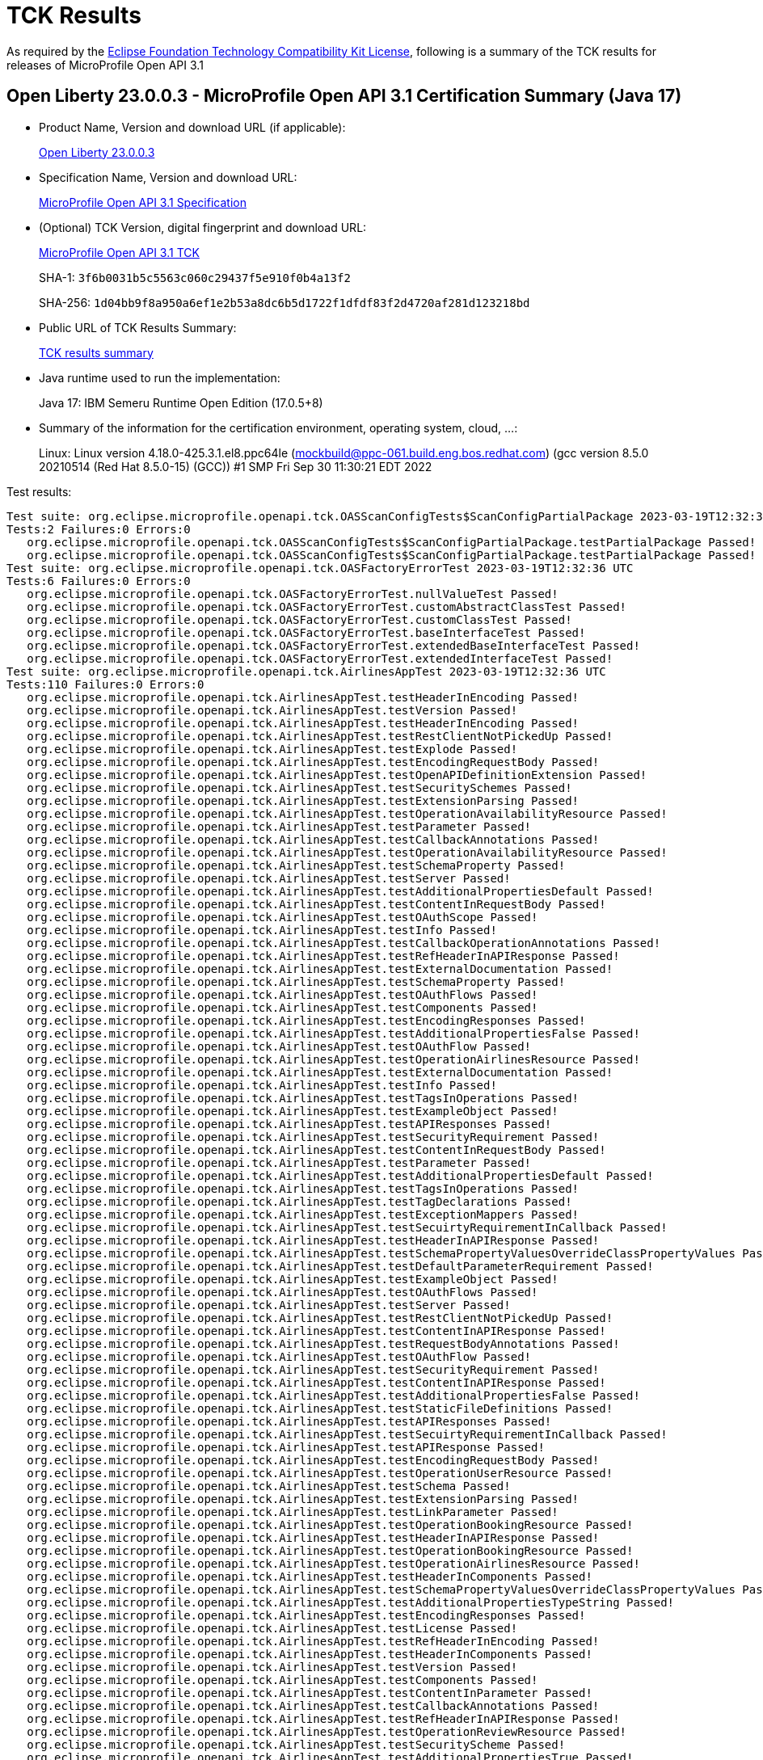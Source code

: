 :page-layout: certification 
= TCK Results

As required by the https://www.eclipse.org/legal/tck.php[Eclipse Foundation Technology Compatibility Kit License], following is a summary of the TCK results for releases of MicroProfile Open API 3.1

== Open Liberty 23.0.0.3 - MicroProfile Open API 3.1 Certification Summary (Java 17)

* Product Name, Version and download URL (if applicable):
+
https://public.dhe.ibm.com/ibmdl/export/pub/software/openliberty/runtime/release/23.0.0.3/openliberty-23.0.0.3.zip[Open Liberty 23.0.0.3]

* Specification Name, Version and download URL:
+
https://github.com/eclipse/microprofile-open-api/tree/3.1[MicroProfile Open API 3.1 Specification]

* (Optional) TCK Version, digital fingerprint and download URL:
+
https://repo1.maven.org/maven2/org/eclipse/microprofile/openapi/microprofile-openapi-tck/3.1/microprofile-openapi-tck-3.1.jar[MicroProfile Open API 3.1 TCK]
+
SHA-1: `3f6b0031b5c5563c060c29437f5e910f0b4a13f2`
+
SHA-256: `1d04bb9f8a950a6ef1e2b53a8dc6b5d1722f1dfdf83f2d4720af281d123218bd`

* Public URL of TCK Results Summary:
+
xref:23.0.0.3-MicroProfile-Open-API-3.1-Java17-TCKResults.adoc[TCK results summary]


* Java runtime used to run the implementation:
+
Java 17: IBM Semeru Runtime Open Edition (17.0.5+8)

* Summary of the information for the certification environment, operating system, cloud, ...:
+
Linux: Linux version 4.18.0-425.3.1.el8.ppc64le (mockbuild@ppc-061.build.eng.bos.redhat.com) (gcc version 8.5.0 20210514 (Red Hat 8.5.0-15) (GCC)) #1 SMP Fri Sep 30 11:30:21 EDT 2022

Test results:

[source, text]
----
Test suite: org.eclipse.microprofile.openapi.tck.OASScanConfigTests$ScanConfigPartialPackage 2023-03-19T12:32:36 UTC
Tests:2 Failures:0 Errors:0
   org.eclipse.microprofile.openapi.tck.OASScanConfigTests$ScanConfigPartialPackage.testPartialPackage Passed!
   org.eclipse.microprofile.openapi.tck.OASScanConfigTests$ScanConfigPartialPackage.testPartialPackage Passed!
Test suite: org.eclipse.microprofile.openapi.tck.OASFactoryErrorTest 2023-03-19T12:32:36 UTC
Tests:6 Failures:0 Errors:0
   org.eclipse.microprofile.openapi.tck.OASFactoryErrorTest.nullValueTest Passed!
   org.eclipse.microprofile.openapi.tck.OASFactoryErrorTest.customAbstractClassTest Passed!
   org.eclipse.microprofile.openapi.tck.OASFactoryErrorTest.customClassTest Passed!
   org.eclipse.microprofile.openapi.tck.OASFactoryErrorTest.baseInterfaceTest Passed!
   org.eclipse.microprofile.openapi.tck.OASFactoryErrorTest.extendedBaseInterfaceTest Passed!
   org.eclipse.microprofile.openapi.tck.OASFactoryErrorTest.extendedInterfaceTest Passed!
Test suite: org.eclipse.microprofile.openapi.tck.AirlinesAppTest 2023-03-19T12:32:36 UTC
Tests:110 Failures:0 Errors:0
   org.eclipse.microprofile.openapi.tck.AirlinesAppTest.testHeaderInEncoding Passed!
   org.eclipse.microprofile.openapi.tck.AirlinesAppTest.testVersion Passed!
   org.eclipse.microprofile.openapi.tck.AirlinesAppTest.testHeaderInEncoding Passed!
   org.eclipse.microprofile.openapi.tck.AirlinesAppTest.testRestClientNotPickedUp Passed!
   org.eclipse.microprofile.openapi.tck.AirlinesAppTest.testExplode Passed!
   org.eclipse.microprofile.openapi.tck.AirlinesAppTest.testEncodingRequestBody Passed!
   org.eclipse.microprofile.openapi.tck.AirlinesAppTest.testOpenAPIDefinitionExtension Passed!
   org.eclipse.microprofile.openapi.tck.AirlinesAppTest.testSecuritySchemes Passed!
   org.eclipse.microprofile.openapi.tck.AirlinesAppTest.testExtensionParsing Passed!
   org.eclipse.microprofile.openapi.tck.AirlinesAppTest.testOperationAvailabilityResource Passed!
   org.eclipse.microprofile.openapi.tck.AirlinesAppTest.testParameter Passed!
   org.eclipse.microprofile.openapi.tck.AirlinesAppTest.testCallbackAnnotations Passed!
   org.eclipse.microprofile.openapi.tck.AirlinesAppTest.testOperationAvailabilityResource Passed!
   org.eclipse.microprofile.openapi.tck.AirlinesAppTest.testSchemaProperty Passed!
   org.eclipse.microprofile.openapi.tck.AirlinesAppTest.testServer Passed!
   org.eclipse.microprofile.openapi.tck.AirlinesAppTest.testAdditionalPropertiesDefault Passed!
   org.eclipse.microprofile.openapi.tck.AirlinesAppTest.testContentInRequestBody Passed!
   org.eclipse.microprofile.openapi.tck.AirlinesAppTest.testOAuthScope Passed!
   org.eclipse.microprofile.openapi.tck.AirlinesAppTest.testInfo Passed!
   org.eclipse.microprofile.openapi.tck.AirlinesAppTest.testCallbackOperationAnnotations Passed!
   org.eclipse.microprofile.openapi.tck.AirlinesAppTest.testRefHeaderInAPIResponse Passed!
   org.eclipse.microprofile.openapi.tck.AirlinesAppTest.testExternalDocumentation Passed!
   org.eclipse.microprofile.openapi.tck.AirlinesAppTest.testSchemaProperty Passed!
   org.eclipse.microprofile.openapi.tck.AirlinesAppTest.testOAuthFlows Passed!
   org.eclipse.microprofile.openapi.tck.AirlinesAppTest.testComponents Passed!
   org.eclipse.microprofile.openapi.tck.AirlinesAppTest.testEncodingResponses Passed!
   org.eclipse.microprofile.openapi.tck.AirlinesAppTest.testAdditionalPropertiesFalse Passed!
   org.eclipse.microprofile.openapi.tck.AirlinesAppTest.testOAuthFlow Passed!
   org.eclipse.microprofile.openapi.tck.AirlinesAppTest.testOperationAirlinesResource Passed!
   org.eclipse.microprofile.openapi.tck.AirlinesAppTest.testExternalDocumentation Passed!
   org.eclipse.microprofile.openapi.tck.AirlinesAppTest.testInfo Passed!
   org.eclipse.microprofile.openapi.tck.AirlinesAppTest.testTagsInOperations Passed!
   org.eclipse.microprofile.openapi.tck.AirlinesAppTest.testExampleObject Passed!
   org.eclipse.microprofile.openapi.tck.AirlinesAppTest.testAPIResponses Passed!
   org.eclipse.microprofile.openapi.tck.AirlinesAppTest.testSecurityRequirement Passed!
   org.eclipse.microprofile.openapi.tck.AirlinesAppTest.testContentInRequestBody Passed!
   org.eclipse.microprofile.openapi.tck.AirlinesAppTest.testParameter Passed!
   org.eclipse.microprofile.openapi.tck.AirlinesAppTest.testAdditionalPropertiesDefault Passed!
   org.eclipse.microprofile.openapi.tck.AirlinesAppTest.testTagsInOperations Passed!
   org.eclipse.microprofile.openapi.tck.AirlinesAppTest.testTagDeclarations Passed!
   org.eclipse.microprofile.openapi.tck.AirlinesAppTest.testExceptionMappers Passed!
   org.eclipse.microprofile.openapi.tck.AirlinesAppTest.testSecuirtyRequirementInCallback Passed!
   org.eclipse.microprofile.openapi.tck.AirlinesAppTest.testHeaderInAPIResponse Passed!
   org.eclipse.microprofile.openapi.tck.AirlinesAppTest.testSchemaPropertyValuesOverrideClassPropertyValues Passed!
   org.eclipse.microprofile.openapi.tck.AirlinesAppTest.testDefaultParameterRequirement Passed!
   org.eclipse.microprofile.openapi.tck.AirlinesAppTest.testExampleObject Passed!
   org.eclipse.microprofile.openapi.tck.AirlinesAppTest.testOAuthFlows Passed!
   org.eclipse.microprofile.openapi.tck.AirlinesAppTest.testServer Passed!
   org.eclipse.microprofile.openapi.tck.AirlinesAppTest.testRestClientNotPickedUp Passed!
   org.eclipse.microprofile.openapi.tck.AirlinesAppTest.testContentInAPIResponse Passed!
   org.eclipse.microprofile.openapi.tck.AirlinesAppTest.testRequestBodyAnnotations Passed!
   org.eclipse.microprofile.openapi.tck.AirlinesAppTest.testOAuthFlow Passed!
   org.eclipse.microprofile.openapi.tck.AirlinesAppTest.testSecurityRequirement Passed!
   org.eclipse.microprofile.openapi.tck.AirlinesAppTest.testContentInAPIResponse Passed!
   org.eclipse.microprofile.openapi.tck.AirlinesAppTest.testAdditionalPropertiesFalse Passed!
   org.eclipse.microprofile.openapi.tck.AirlinesAppTest.testStaticFileDefinitions Passed!
   org.eclipse.microprofile.openapi.tck.AirlinesAppTest.testAPIResponses Passed!
   org.eclipse.microprofile.openapi.tck.AirlinesAppTest.testSecuirtyRequirementInCallback Passed!
   org.eclipse.microprofile.openapi.tck.AirlinesAppTest.testAPIResponse Passed!
   org.eclipse.microprofile.openapi.tck.AirlinesAppTest.testEncodingRequestBody Passed!
   org.eclipse.microprofile.openapi.tck.AirlinesAppTest.testOperationUserResource Passed!
   org.eclipse.microprofile.openapi.tck.AirlinesAppTest.testSchema Passed!
   org.eclipse.microprofile.openapi.tck.AirlinesAppTest.testExtensionParsing Passed!
   org.eclipse.microprofile.openapi.tck.AirlinesAppTest.testLinkParameter Passed!
   org.eclipse.microprofile.openapi.tck.AirlinesAppTest.testOperationBookingResource Passed!
   org.eclipse.microprofile.openapi.tck.AirlinesAppTest.testHeaderInAPIResponse Passed!
   org.eclipse.microprofile.openapi.tck.AirlinesAppTest.testOperationBookingResource Passed!
   org.eclipse.microprofile.openapi.tck.AirlinesAppTest.testOperationAirlinesResource Passed!
   org.eclipse.microprofile.openapi.tck.AirlinesAppTest.testHeaderInComponents Passed!
   org.eclipse.microprofile.openapi.tck.AirlinesAppTest.testSchemaPropertyValuesOverrideClassPropertyValues Passed!
   org.eclipse.microprofile.openapi.tck.AirlinesAppTest.testAdditionalPropertiesTypeString Passed!
   org.eclipse.microprofile.openapi.tck.AirlinesAppTest.testEncodingResponses Passed!
   org.eclipse.microprofile.openapi.tck.AirlinesAppTest.testLicense Passed!
   org.eclipse.microprofile.openapi.tck.AirlinesAppTest.testRefHeaderInEncoding Passed!
   org.eclipse.microprofile.openapi.tck.AirlinesAppTest.testHeaderInComponents Passed!
   org.eclipse.microprofile.openapi.tck.AirlinesAppTest.testVersion Passed!
   org.eclipse.microprofile.openapi.tck.AirlinesAppTest.testComponents Passed!
   org.eclipse.microprofile.openapi.tck.AirlinesAppTest.testContentInParameter Passed!
   org.eclipse.microprofile.openapi.tck.AirlinesAppTest.testCallbackAnnotations Passed!
   org.eclipse.microprofile.openapi.tck.AirlinesAppTest.testRefHeaderInAPIResponse Passed!
   org.eclipse.microprofile.openapi.tck.AirlinesAppTest.testOperationReviewResource Passed!
   org.eclipse.microprofile.openapi.tck.AirlinesAppTest.testSecurityScheme Passed!
   org.eclipse.microprofile.openapi.tck.AirlinesAppTest.testAdditionalPropertiesTrue Passed!
   org.eclipse.microprofile.openapi.tck.AirlinesAppTest.testExplode Passed!
   org.eclipse.microprofile.openapi.tck.AirlinesAppTest.testRefHeaderInEncoding Passed!
   org.eclipse.microprofile.openapi.tck.AirlinesAppTest.testLink Passed!
   org.eclipse.microprofile.openapi.tck.AirlinesAppTest.testSecurityScheme Passed!
   org.eclipse.microprofile.openapi.tck.AirlinesAppTest.testDefaultParameterRequirement Passed!
   org.eclipse.microprofile.openapi.tck.AirlinesAppTest.testOAuthScope Passed!
   org.eclipse.microprofile.openapi.tck.AirlinesAppTest.testAPIResponse Passed!
   org.eclipse.microprofile.openapi.tck.AirlinesAppTest.testRequestBodyAnnotations Passed!
   org.eclipse.microprofile.openapi.tck.AirlinesAppTest.testOperationReviewResource Passed!
   org.eclipse.microprofile.openapi.tck.AirlinesAppTest.testContentInParameter Passed!
   org.eclipse.microprofile.openapi.tck.AirlinesAppTest.testStaticFileDefinitions Passed!
   org.eclipse.microprofile.openapi.tck.AirlinesAppTest.testAdditionalPropertiesTrue Passed!
   org.eclipse.microprofile.openapi.tck.AirlinesAppTest.testCallbackOperationAnnotations Passed!
   org.eclipse.microprofile.openapi.tck.AirlinesAppTest.testAdditionalPropertiesTypeString Passed!
   org.eclipse.microprofile.openapi.tck.AirlinesAppTest.testContact Passed!
   org.eclipse.microprofile.openapi.tck.AirlinesAppTest.testOpenAPIDefinitionExtension Passed!
   org.eclipse.microprofile.openapi.tck.AirlinesAppTest.testExceptionMappers Passed!
   org.eclipse.microprofile.openapi.tck.AirlinesAppTest.testOperationUserResource Passed!
   org.eclipse.microprofile.openapi.tck.AirlinesAppTest.testLicense Passed!
   org.eclipse.microprofile.openapi.tck.AirlinesAppTest.testSchema Passed!
   org.eclipse.microprofile.openapi.tck.AirlinesAppTest.testLink Passed!
   org.eclipse.microprofile.openapi.tck.AirlinesAppTest.testSecuritySchemes Passed!
   org.eclipse.microprofile.openapi.tck.AirlinesAppTest.testContentExampleAttribute Passed!
   org.eclipse.microprofile.openapi.tck.AirlinesAppTest.testLinkParameter Passed!
   org.eclipse.microprofile.openapi.tck.AirlinesAppTest.testContentExampleAttribute Passed!
   org.eclipse.microprofile.openapi.tck.AirlinesAppTest.testContact Passed!
   org.eclipse.microprofile.openapi.tck.AirlinesAppTest.testTagDeclarations Passed!
Test suite: org.eclipse.microprofile.openapi.tck.beanvalidation.BeanValidationTest 2023-03-19T12:32:36 UTC
Tests:42 Failures:0 Errors:0
   org.eclipse.microprofile.openapi.tck.beanvalidation.BeanValidationTest.maxIntTest Passed!
   org.eclipse.microprofile.openapi.tck.beanvalidation.BeanValidationTest.positiveOrZeroIntTest Passed!
   org.eclipse.microprofile.openapi.tck.beanvalidation.BeanValidationTest.positiveIntTest Passed!
   org.eclipse.microprofile.openapi.tck.beanvalidation.BeanValidationTest.sizedMapTest Passed!
   org.eclipse.microprofile.openapi.tck.beanvalidation.BeanValidationTest.minDecimalExclusiveTest Passed!
   org.eclipse.microprofile.openapi.tck.beanvalidation.BeanValidationTest.maxDecimalExclusiveTest Passed!
   org.eclipse.microprofile.openapi.tck.beanvalidation.BeanValidationTest.maxDecimalInclusiveTest Passed!
   org.eclipse.microprofile.openapi.tck.beanvalidation.BeanValidationTest.sizedListTest Passed!
   org.eclipse.microprofile.openapi.tck.beanvalidation.BeanValidationTest.nonDefaultGroupTest Passed!
   org.eclipse.microprofile.openapi.tck.beanvalidation.BeanValidationTest.notEmptyMapTest Passed!
   org.eclipse.microprofile.openapi.tck.beanvalidation.BeanValidationTest.parameterTest Passed!
   org.eclipse.microprofile.openapi.tck.beanvalidation.BeanValidationTest.minDecimalExclusiveTest Passed!
   org.eclipse.microprofile.openapi.tck.beanvalidation.BeanValidationTest.overridenBySchemaAnnotationTest Passed!
   org.eclipse.microprofile.openapi.tck.beanvalidation.BeanValidationTest.notEmptyStringTest Passed!
   org.eclipse.microprofile.openapi.tck.beanvalidation.BeanValidationTest.negativeOrZeroIntTest Passed!
   org.eclipse.microprofile.openapi.tck.beanvalidation.BeanValidationTest.maxDecimalExclusiveTest Passed!
   org.eclipse.microprofile.openapi.tck.beanvalidation.BeanValidationTest.parameterTest Passed!
   org.eclipse.microprofile.openapi.tck.beanvalidation.BeanValidationTest.maxDecimalInclusiveTest Passed!
   org.eclipse.microprofile.openapi.tck.beanvalidation.BeanValidationTest.defaultAndOtherGroupsTest Passed!
   org.eclipse.microprofile.openapi.tck.beanvalidation.BeanValidationTest.defaultAndOtherGroupsTest Passed!
   org.eclipse.microprofile.openapi.tck.beanvalidation.BeanValidationTest.notBlankStringTest Passed!
   org.eclipse.microprofile.openapi.tck.beanvalidation.BeanValidationTest.notEmptyStringTest Passed!
   org.eclipse.microprofile.openapi.tck.beanvalidation.BeanValidationTest.negativeIntTest Passed!
   org.eclipse.microprofile.openapi.tck.beanvalidation.BeanValidationTest.negativeIntTest Passed!
   org.eclipse.microprofile.openapi.tck.beanvalidation.BeanValidationTest.maxIntTest Passed!
   org.eclipse.microprofile.openapi.tck.beanvalidation.BeanValidationTest.minDecimalInclusiveTest Passed!
   org.eclipse.microprofile.openapi.tck.beanvalidation.BeanValidationTest.overridenBySchemaAnnotationTest Passed!
   org.eclipse.microprofile.openapi.tck.beanvalidation.BeanValidationTest.sizedStringTest Passed!
   org.eclipse.microprofile.openapi.tck.beanvalidation.BeanValidationTest.sizedMapTest Passed!
   org.eclipse.microprofile.openapi.tck.beanvalidation.BeanValidationTest.sizedListTest Passed!
   org.eclipse.microprofile.openapi.tck.beanvalidation.BeanValidationTest.positiveIntTest Passed!
   org.eclipse.microprofile.openapi.tck.beanvalidation.BeanValidationTest.minIntTest Passed!
   org.eclipse.microprofile.openapi.tck.beanvalidation.BeanValidationTest.notEmptyListTest Passed!
   org.eclipse.microprofile.openapi.tck.beanvalidation.BeanValidationTest.positiveOrZeroIntTest Passed!
   org.eclipse.microprofile.openapi.tck.beanvalidation.BeanValidationTest.notEmptyListTest Passed!
   org.eclipse.microprofile.openapi.tck.beanvalidation.BeanValidationTest.negativeOrZeroIntTest Passed!
   org.eclipse.microprofile.openapi.tck.beanvalidation.BeanValidationTest.notEmptyMapTest Passed!
   org.eclipse.microprofile.openapi.tck.beanvalidation.BeanValidationTest.sizedStringTest Passed!
   org.eclipse.microprofile.openapi.tck.beanvalidation.BeanValidationTest.minDecimalInclusiveTest Passed!
   org.eclipse.microprofile.openapi.tck.beanvalidation.BeanValidationTest.minIntTest Passed!
   org.eclipse.microprofile.openapi.tck.beanvalidation.BeanValidationTest.notBlankStringTest Passed!
   org.eclipse.microprofile.openapi.tck.beanvalidation.BeanValidationTest.nonDefaultGroupTest Passed!
Test suite: org.eclipse.microprofile.openapi.tck.OASConfigScanDisableTest 2023-03-19T12:32:36 UTC
Tests:2 Failures:0 Errors:0
   org.eclipse.microprofile.openapi.tck.OASConfigScanDisableTest.testScanDisable Passed!
   org.eclipse.microprofile.openapi.tck.OASConfigScanDisableTest.testScanDisable Passed!
Test suite: org.eclipse.microprofile.openapi.tck.FilterTest 2023-03-19T12:32:36 UTC
Tests:28 Failures:0 Errors:0
   org.eclipse.microprofile.openapi.tck.FilterTest.testFilterPathItemEnsureOrder Passed!
   org.eclipse.microprofile.openapi.tck.FilterTest.testFilterOpenAPI Passed!
   org.eclipse.microprofile.openapi.tck.FilterTest.testFilterAPIResponse Passed!
   org.eclipse.microprofile.openapi.tck.FilterTest.testFilterAPIResponse Passed!
   org.eclipse.microprofile.openapi.tck.FilterTest.testFilterSchema Passed!
   org.eclipse.microprofile.openapi.tck.FilterTest.testFilterTag Passed!
   org.eclipse.microprofile.openapi.tck.FilterTest.testFilterOperation Passed!
   org.eclipse.microprofile.openapi.tck.FilterTest.testFilterSchema Passed!
   org.eclipse.microprofile.openapi.tck.FilterTest.testFilterParameter Passed!
   org.eclipse.microprofile.openapi.tck.FilterTest.testFilterRequestBody Passed!
   org.eclipse.microprofile.openapi.tck.FilterTest.testFilterPathItemAddOperation Passed!
   org.eclipse.microprofile.openapi.tck.FilterTest.testFilterOperation Passed!
   org.eclipse.microprofile.openapi.tck.FilterTest.testFilterCallback Passed!
   org.eclipse.microprofile.openapi.tck.FilterTest.testFilterServer Passed!
   org.eclipse.microprofile.openapi.tck.FilterTest.testFilterRequestBody Passed!
   org.eclipse.microprofile.openapi.tck.FilterTest.testFilterTag Passed!
   org.eclipse.microprofile.openapi.tck.FilterTest.testFilterPathItemEnsureOrder Passed!
   org.eclipse.microprofile.openapi.tck.FilterTest.testFilterHeader Passed!
   org.eclipse.microprofile.openapi.tck.FilterTest.testFilterSecurityScheme Passed!
   org.eclipse.microprofile.openapi.tck.FilterTest.testFilterLink Passed!
   org.eclipse.microprofile.openapi.tck.FilterTest.testFilterServer Passed!
   org.eclipse.microprofile.openapi.tck.FilterTest.testFilterPathItemAddOperation Passed!
   org.eclipse.microprofile.openapi.tck.FilterTest.testFilterSecurityScheme Passed!
   org.eclipse.microprofile.openapi.tck.FilterTest.testFilterHeader Passed!
   org.eclipse.microprofile.openapi.tck.FilterTest.testFilterOpenAPI Passed!
   org.eclipse.microprofile.openapi.tck.FilterTest.testFilterCallback Passed!
   org.eclipse.microprofile.openapi.tck.FilterTest.testFilterLink Passed!
   org.eclipse.microprofile.openapi.tck.FilterTest.testFilterParameter Passed!
Test suite: org.eclipse.microprofile.openapi.tck.OASScanConfigTests$ScanConfigPackageIncludeMultiple 2023-03-19T12:32:36 UTC
Tests:2 Failures:0 Errors:0
   org.eclipse.microprofile.openapi.tck.OASScanConfigTests$ScanConfigPackageIncludeMultiple.testPackageIncludeMultiple Passed!
   org.eclipse.microprofile.openapi.tck.OASScanConfigTests$ScanConfigPackageIncludeMultiple.testPackageIncludeMultiple Passed!
Test suite: org.eclipse.microprofile.openapi.tck.StaticDocumentTest 2023-03-19T12:32:36 UTC
Tests:2 Failures:0 Errors:0
   org.eclipse.microprofile.openapi.tck.StaticDocumentTest.testStaticDocument Passed!
   org.eclipse.microprofile.openapi.tck.StaticDocumentTest.testStaticDocument Passed!
Test suite: org.eclipse.microprofile.openapi.tck.OASConfigSchemaTest 2023-03-19T12:32:36 UTC
Tests:2 Failures:0 Errors:0
   org.eclipse.microprofile.openapi.tck.OASConfigSchemaTest.testSchemaConfigApplied Passed!
   org.eclipse.microprofile.openapi.tck.OASConfigSchemaTest.testSchemaConfigApplied Passed!
Test suite: org.eclipse.microprofile.openapi.tck.OASScanConfigTests$ScanConfigPackageExcludeClassInclude 2023-03-19T12:32:36 UTC
Tests:2 Failures:0 Errors:0
   org.eclipse.microprofile.openapi.tck.OASScanConfigTests$ScanConfigPackageExcludeClassInclude.testPackageExcludeClassInclude Passed!
   org.eclipse.microprofile.openapi.tck.OASScanConfigTests$ScanConfigPackageExcludeClassInclude.testPackageExcludeClassInclude Passed!
Test suite: org.eclipse.microprofile.openapi.tck.ModelConstructionTest 2023-03-19T12:32:36 UTC
Tests:30 Failures:0 Errors:0
   org.eclipse.microprofile.openapi.tck.ModelConstructionTest.externalDocumentationTest Passed!
   org.eclipse.microprofile.openapi.tck.ModelConstructionTest.tagTest Passed!
   org.eclipse.microprofile.openapi.tck.ModelConstructionTest.callbackTest Passed!
   org.eclipse.microprofile.openapi.tck.ModelConstructionTest.discriminatorTest Passed!
   org.eclipse.microprofile.openapi.tck.ModelConstructionTest.requestBodyTest Passed!
   org.eclipse.microprofile.openapi.tck.ModelConstructionTest.exampleTest Passed!
   org.eclipse.microprofile.openapi.tck.ModelConstructionTest.pathsTest Passed!
   org.eclipse.microprofile.openapi.tck.ModelConstructionTest.licenseTest Passed!
   org.eclipse.microprofile.openapi.tck.ModelConstructionTest.openAPITest Passed!
   org.eclipse.microprofile.openapi.tck.ModelConstructionTest.securitySchemeTest Passed!
   org.eclipse.microprofile.openapi.tck.ModelConstructionTest.componentsTest Passed!
   org.eclipse.microprofile.openapi.tck.ModelConstructionTest.operationTest Passed!
   org.eclipse.microprofile.openapi.tck.ModelConstructionTest.infoTest Passed!
   org.eclipse.microprofile.openapi.tck.ModelConstructionTest.contactTest Passed!
   org.eclipse.microprofile.openapi.tck.ModelConstructionTest.mediaTypeTest Passed!
   org.eclipse.microprofile.openapi.tck.ModelConstructionTest.apiResponsesTest Passed!
   org.eclipse.microprofile.openapi.tck.ModelConstructionTest.contentTest Passed!
   org.eclipse.microprofile.openapi.tck.ModelConstructionTest.headerTest Passed!
   org.eclipse.microprofile.openapi.tck.ModelConstructionTest.xmlTest Passed!
   org.eclipse.microprofile.openapi.tck.ModelConstructionTest.schemaTest Passed!
   org.eclipse.microprofile.openapi.tck.ModelConstructionTest.serverVariableTest Passed!
   org.eclipse.microprofile.openapi.tck.ModelConstructionTest.linkTest Passed!
   org.eclipse.microprofile.openapi.tck.ModelConstructionTest.serverTest Passed!
   org.eclipse.microprofile.openapi.tck.ModelConstructionTest.parameterTest Passed!
   org.eclipse.microprofile.openapi.tck.ModelConstructionTest.oAuthFlowsTest Passed!
   org.eclipse.microprofile.openapi.tck.ModelConstructionTest.pathItemTest Passed!
   org.eclipse.microprofile.openapi.tck.ModelConstructionTest.oAuthFlowTest Passed!
   org.eclipse.microprofile.openapi.tck.ModelConstructionTest.apiResponseTest Passed!
   org.eclipse.microprofile.openapi.tck.ModelConstructionTest.encodingTest Passed!
   org.eclipse.microprofile.openapi.tck.ModelConstructionTest.securityRequirementTest Passed!
Test suite: org.eclipse.microprofile.openapi.tck.OASScanConfigTests$ScanConfigExcludeMultiple 2023-03-19T12:32:36 UTC
Tests:2 Failures:0 Errors:0
   org.eclipse.microprofile.openapi.tck.OASScanConfigTests$ScanConfigExcludeMultiple.testExcludeMultiple Passed!
   org.eclipse.microprofile.openapi.tck.OASScanConfigTests$ScanConfigExcludeMultiple.testExcludeMultiple Passed!
Test suite: org.eclipse.microprofile.openapi.tck.OASScanConfigTests$ScanConfigExcludeOnly 2023-03-19T12:32:36 UTC
Tests:2 Failures:0 Errors:0
   org.eclipse.microprofile.openapi.tck.OASScanConfigTests$ScanConfigExcludeOnly.testExcludeOnly Passed!
   org.eclipse.microprofile.openapi.tck.OASScanConfigTests$ScanConfigExcludeOnly.testExcludeOnly Passed!
Test suite: org.eclipse.microprofile.openapi.tck.OASScanConfigTests$ScanConfigPackageIncludesAroundExcludes 2023-03-19T12:32:36 UTC
Tests:2 Failures:0 Errors:0
   org.eclipse.microprofile.openapi.tck.OASScanConfigTests$ScanConfigPackageIncludesAroundExcludes.testPackageIncludesAroundExcludes Passed!
   org.eclipse.microprofile.openapi.tck.OASScanConfigTests$ScanConfigPackageIncludesAroundExcludes.testPackageIncludesAroundExcludes Passed!
Test suite: org.eclipse.microprofile.openapi.tck.OASConfigWebInfTest 2023-03-19T12:32:36 UTC
Tests:2 Failures:0 Errors:0
   org.eclipse.microprofile.openapi.tck.OASConfigWebInfTest.testScanClass Passed!
   org.eclipse.microprofile.openapi.tck.OASConfigWebInfTest.testScanClass Passed!
Test suite: org.eclipse.microprofile.openapi.tck.OASScanConfigTests$ScanConfigPackageIncludeOnly 2023-03-19T12:32:36 UTC
Tests:2 Failures:0 Errors:0
   org.eclipse.microprofile.openapi.tck.OASScanConfigTests$ScanConfigPackageIncludeOnly.testPackageIncludeOnly Passed!
   org.eclipse.microprofile.openapi.tck.OASScanConfigTests$ScanConfigPackageIncludeOnly.testPackageIncludeOnly Passed!
Test suite: org.eclipse.microprofile.openapi.tck.OASScanConfigTests$ScanConfigPackageExcludeMultiple 2023-03-19T12:32:36 UTC
Tests:2 Failures:0 Errors:0
   org.eclipse.microprofile.openapi.tck.OASScanConfigTests$ScanConfigPackageExcludeMultiple.testPackageExcludeMultiple Passed!
   org.eclipse.microprofile.openapi.tck.OASScanConfigTests$ScanConfigPackageExcludeMultiple.testPackageExcludeMultiple Passed!
Test suite: org.eclipse.microprofile.openapi.tck.ModelReaderAppTest 2023-03-19T12:32:36 UTC
Tests:42 Failures:0 Errors:0
   org.eclipse.microprofile.openapi.tck.ModelReaderAppTest.testExampleObject Passed!
   org.eclipse.microprofile.openapi.tck.ModelReaderAppTest.testComponents Passed!
   org.eclipse.microprofile.openapi.tck.ModelReaderAppTest.testExternalDocumentation Passed!
   org.eclipse.microprofile.openapi.tck.ModelReaderAppTest.testExternalDocumentation Passed!
   org.eclipse.microprofile.openapi.tck.ModelReaderAppTest.testSecurityScheme Passed!
   org.eclipse.microprofile.openapi.tck.ModelReaderAppTest.testTagDeclarations Passed!
   org.eclipse.microprofile.openapi.tck.ModelReaderAppTest.testServer Passed!
   org.eclipse.microprofile.openapi.tck.ModelReaderAppTest.testInfo Passed!
   org.eclipse.microprofile.openapi.tck.ModelReaderAppTest.testOperationAvailabilityResource Passed!
   org.eclipse.microprofile.openapi.tck.ModelReaderAppTest.testSecuritySchemes Passed!
   org.eclipse.microprofile.openapi.tck.ModelReaderAppTest.testAvailabilityGetParameter Passed!
   org.eclipse.microprofile.openapi.tck.ModelReaderAppTest.testTagsInOperations Passed!
   org.eclipse.microprofile.openapi.tck.ModelReaderAppTest.testSchema Passed!
   org.eclipse.microprofile.openapi.tck.ModelReaderAppTest.testLicense Passed!
   org.eclipse.microprofile.openapi.tck.ModelReaderAppTest.testTagDeclarations Passed!
   org.eclipse.microprofile.openapi.tck.ModelReaderAppTest.testContentInAPIResponse Passed!
   org.eclipse.microprofile.openapi.tck.ModelReaderAppTest.testOperationBookingResource Passed!
   org.eclipse.microprofile.openapi.tck.ModelReaderAppTest.testContact Passed!
   org.eclipse.microprofile.openapi.tck.ModelReaderAppTest.testExampleObject Passed!
   org.eclipse.microprofile.openapi.tck.ModelReaderAppTest.testOperationAirlinesResource Passed!
   org.eclipse.microprofile.openapi.tck.ModelReaderAppTest.testSchema Passed!
   org.eclipse.microprofile.openapi.tck.ModelReaderAppTest.testSecuritySchemes Passed!
   org.eclipse.microprofile.openapi.tck.ModelReaderAppTest.testAPIResponse Passed!
   org.eclipse.microprofile.openapi.tck.ModelReaderAppTest.testAvailabilityGetParameter Passed!
   org.eclipse.microprofile.openapi.tck.ModelReaderAppTest.testInfo Passed!
   org.eclipse.microprofile.openapi.tck.ModelReaderAppTest.testVersion Passed!
   org.eclipse.microprofile.openapi.tck.ModelReaderAppTest.testSecurityScheme Passed!
   org.eclipse.microprofile.openapi.tck.ModelReaderAppTest.testContact Passed!
   org.eclipse.microprofile.openapi.tck.ModelReaderAppTest.testSecurityRequirement Passed!
   org.eclipse.microprofile.openapi.tck.ModelReaderAppTest.testSecurityRequirement Passed!
   org.eclipse.microprofile.openapi.tck.ModelReaderAppTest.testHeaderInComponents Passed!
   org.eclipse.microprofile.openapi.tck.ModelReaderAppTest.testLicense Passed!
   org.eclipse.microprofile.openapi.tck.ModelReaderAppTest.testOperationAvailabilityResource Passed!
   org.eclipse.microprofile.openapi.tck.ModelReaderAppTest.testOperationAirlinesResource Passed!
   org.eclipse.microprofile.openapi.tck.ModelReaderAppTest.testServer Passed!
   org.eclipse.microprofile.openapi.tck.ModelReaderAppTest.testVersion Passed!
   org.eclipse.microprofile.openapi.tck.ModelReaderAppTest.testComponents Passed!
   org.eclipse.microprofile.openapi.tck.ModelReaderAppTest.testAPIResponse Passed!
   org.eclipse.microprofile.openapi.tck.ModelReaderAppTest.testHeaderInComponents Passed!
   org.eclipse.microprofile.openapi.tck.ModelReaderAppTest.testContentInAPIResponse Passed!
   org.eclipse.microprofile.openapi.tck.ModelReaderAppTest.testTagsInOperations Passed!
   org.eclipse.microprofile.openapi.tck.ModelReaderAppTest.testOperationBookingResource Passed!
Test suite: org.eclipse.microprofile.openapi.tck.OASConfigServersTest 2023-03-19T12:32:36 UTC
Tests:2 Failures:0 Errors:0
   org.eclipse.microprofile.openapi.tck.OASConfigServersTest.testServer Passed!
   org.eclipse.microprofile.openapi.tck.OASConfigServersTest.testServer Passed!
Test suite: org.eclipse.microprofile.openapi.tck.OASScanConfigTests$ScanConfigIncludeMultiple 2023-03-19T12:32:36 UTC
Tests:2 Failures:0 Errors:0
   org.eclipse.microprofile.openapi.tck.OASScanConfigTests$ScanConfigIncludeMultiple.testIncludeMultiple Passed!
   org.eclipse.microprofile.openapi.tck.OASScanConfigTests$ScanConfigIncludeMultiple.testIncludeMultiple Passed!
Test suite: org.eclipse.microprofile.openapi.tck.OASScanConfigTests$ScanConfigPackageExcludesAroundInclude 2023-03-19T12:32:36 UTC
Tests:2 Failures:0 Errors:0
   org.eclipse.microprofile.openapi.tck.OASScanConfigTests$ScanConfigPackageExcludesAroundInclude.testPackageExcludesAroundInclude Passed!
   org.eclipse.microprofile.openapi.tck.OASScanConfigTests$ScanConfigPackageExcludesAroundInclude.testPackageExcludesAroundInclude Passed!
Test suite: org.eclipse.microprofile.openapi.tck.OASScanConfigTests$ScanConfigIncludeOnly 2023-03-19T12:32:36 UTC
Tests:2 Failures:0 Errors:0
   org.eclipse.microprofile.openapi.tck.OASScanConfigTests$ScanConfigIncludeOnly.testIncludeOnly Passed!
   org.eclipse.microprofile.openapi.tck.OASScanConfigTests$ScanConfigIncludeOnly.testIncludeOnly Passed!
Test suite: org.eclipse.microprofile.openapi.tck.OASScanConfigTests$ScanConfigPackageIncludeClassExclude 2023-03-19T12:32:36 UTC
Tests:2 Failures:0 Errors:0
   org.eclipse.microprofile.openapi.tck.OASScanConfigTests$ScanConfigPackageIncludeClassExclude.testPackageIncludeClassExclude Passed!
   org.eclipse.microprofile.openapi.tck.OASScanConfigTests$ScanConfigPackageIncludeClassExclude.testPackageIncludeClassExclude Passed!
Test suite: org.eclipse.microprofile.openapi.tck.beanvalidation.BeanValidationDisabledTest 2023-03-19T12:32:36 UTC
Tests:2 Failures:0 Errors:0
   org.eclipse.microprofile.openapi.tck.beanvalidation.BeanValidationDisabledTest.beanValidationScanningDisabledTest Passed!
   org.eclipse.microprofile.openapi.tck.beanvalidation.BeanValidationDisabledTest.beanValidationScanningDisabledTest Passed!
Test suite: org.eclipse.microprofile.openapi.tck.PetStoreAppTest 2023-03-19T12:32:36 UTC
Tests:21 Failures:0 Errors:0
   org.eclipse.microprofile.openapi.tck.PetStoreAppTest.testSecurityRequirement Passed!
   org.eclipse.microprofile.openapi.tck.PetStoreAppTest.testAPIResponseSchema Passed!
   org.eclipse.microprofile.openapi.tck.PetStoreAppTest.testAPIResponseSchemaDefaultResponseCode Passed!
   org.eclipse.microprofile.openapi.tck.PetStoreAppTest.testSchema Passed!
   org.eclipse.microprofile.openapi.tck.PetStoreAppTest.testSecurityRequirement Passed!
   org.eclipse.microprofile.openapi.tck.PetStoreAppTest.testOAuthFlow Passed!
   org.eclipse.microprofile.openapi.tck.PetStoreAppTest.testRequestBodySchema Passed!
   org.eclipse.microprofile.openapi.tck.PetStoreAppTest.testRequestBodySchema Passed!
   org.eclipse.microprofile.openapi.tck.PetStoreAppTest.testExtensionPlacement Passed!
   org.eclipse.microprofile.openapi.tck.PetStoreAppTest.testExtensionPlacement Passed!
   org.eclipse.microprofile.openapi.tck.PetStoreAppTest.testDefaultResponseType Passed!
   org.eclipse.microprofile.openapi.tck.PetStoreAppTest.testAPIResponseSchema Passed!
   org.eclipse.microprofile.openapi.tck.PetStoreAppTest.testSecurityScheme Passed!
   org.eclipse.microprofile.openapi.tck.PetStoreAppTest.testSecuritySchemes Passed!
   org.eclipse.microprofile.openapi.tck.PetStoreAppTest.testSecuritySchemes Passed!
   org.eclipse.microprofile.openapi.tck.PetStoreAppTest.testOAuthFlows Passed!
   org.eclipse.microprofile.openapi.tck.PetStoreAppTest.testOAuthFlows Passed!
   org.eclipse.microprofile.openapi.tck.PetStoreAppTest.testAPIResponseSchemaDefaultResponseCode Passed!
   org.eclipse.microprofile.openapi.tck.PetStoreAppTest.testSchema Passed!
   org.eclipse.microprofile.openapi.tck.PetStoreAppTest.testSecurityScheme Passed!
   org.eclipse.microprofile.openapi.tck.PetStoreAppTest.testOAuthFlow Passed!
Test suite: org.eclipse.microprofile.openapi.tck.OASScanConfigTests$ScanConfigPackageExcludeOnly 2023-03-19T12:32:36 UTC
Tests:2 Failures:0 Errors:0
   org.eclipse.microprofile.openapi.tck.OASScanConfigTests$ScanConfigPackageExcludeOnly.testPackageExcludeOnly Passed!
   org.eclipse.microprofile.openapi.tck.OASScanConfigTests$ScanConfigPackageExcludeOnly.testPackageExcludeOnly Passed!
----